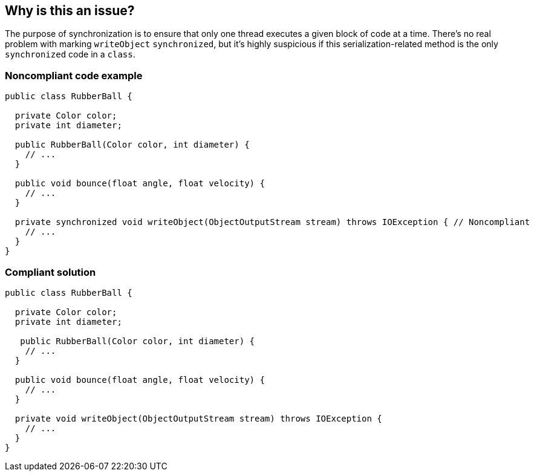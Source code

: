 == Why is this an issue?

The purpose of synchronization is to ensure that only one thread executes a given block of code at a time. There's no real problem with marking ``++writeObject++`` ``++synchronized++``, but it's highly suspicious if this serialization-related method is the only ``++synchronized++`` code in a ``++class++``.


=== Noncompliant code example

[source,java]
----
public class RubberBall {

  private Color color;
  private int diameter;

  public RubberBall(Color color, int diameter) {  
    // ...
  }

  public void bounce(float angle, float velocity) { 
    // ... 
  }

  private synchronized void writeObject(ObjectOutputStream stream) throws IOException { // Noncompliant
    // ...
  }
}
----


=== Compliant solution

[source,java]
----
public class RubberBall {

  private Color color;
  private int diameter;

   public RubberBall(Color color, int diameter) {  
    // ...
  }

  public void bounce(float angle, float velocity) { 
    // ... 
  }

  private void writeObject(ObjectOutputStream stream) throws IOException {
    // ...
  }
}
----

ifdef::env-github,rspecator-view[]

'''
== Implementation Specification
(visible only on this page)

=== Message

Remove this "synchronized" keyword.


endif::env-github,rspecator-view[]

